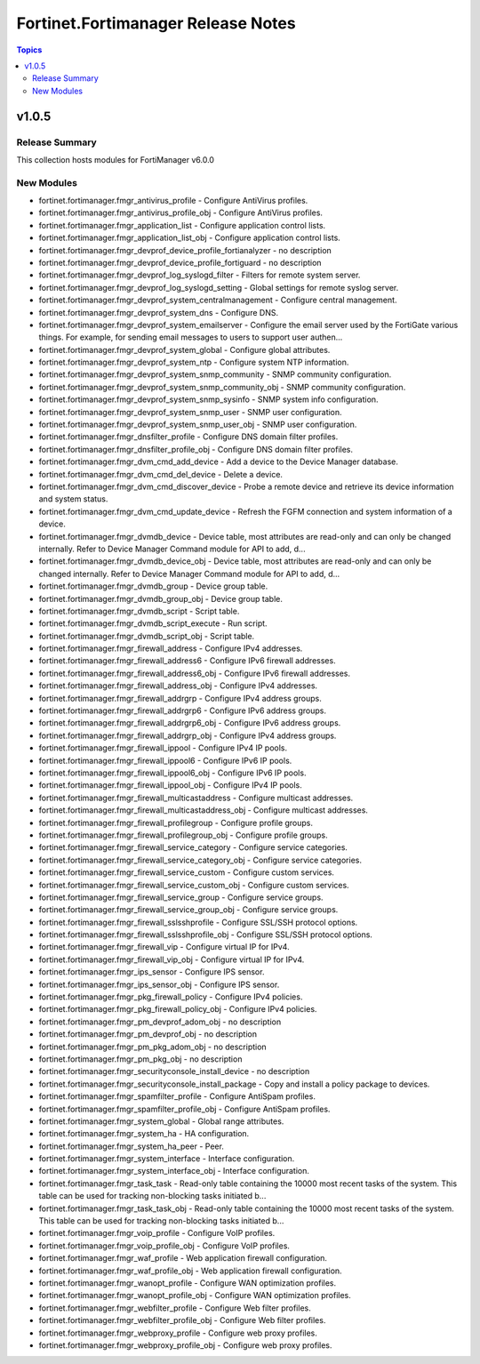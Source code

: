 ===================================
Fortinet.Fortimanager Release Notes
===================================

.. contents:: Topics


v1.0.5
======

Release Summary
---------------

This collection hosts modules for FortiManager v6.0.0


New Modules
-----------

- fortinet.fortimanager.fmgr_antivirus_profile - Configure AntiVirus profiles.
- fortinet.fortimanager.fmgr_antivirus_profile_obj - Configure AntiVirus profiles.
- fortinet.fortimanager.fmgr_application_list - Configure application control lists.
- fortinet.fortimanager.fmgr_application_list_obj - Configure application control lists.
- fortinet.fortimanager.fmgr_devprof_device_profile_fortianalyzer - no description
- fortinet.fortimanager.fmgr_devprof_device_profile_fortiguard - no description
- fortinet.fortimanager.fmgr_devprof_log_syslogd_filter - Filters for remote system server.
- fortinet.fortimanager.fmgr_devprof_log_syslogd_setting - Global settings for remote syslog server.
- fortinet.fortimanager.fmgr_devprof_system_centralmanagement - Configure central management.
- fortinet.fortimanager.fmgr_devprof_system_dns - Configure DNS.
- fortinet.fortimanager.fmgr_devprof_system_emailserver - Configure the email server used by the FortiGate various things. For example, for sending email messages to users to support user authen...
- fortinet.fortimanager.fmgr_devprof_system_global - Configure global attributes.
- fortinet.fortimanager.fmgr_devprof_system_ntp - Configure system NTP information.
- fortinet.fortimanager.fmgr_devprof_system_snmp_community - SNMP community configuration.
- fortinet.fortimanager.fmgr_devprof_system_snmp_community_obj - SNMP community configuration.
- fortinet.fortimanager.fmgr_devprof_system_snmp_sysinfo - SNMP system info configuration.
- fortinet.fortimanager.fmgr_devprof_system_snmp_user - SNMP user configuration.
- fortinet.fortimanager.fmgr_devprof_system_snmp_user_obj - SNMP user configuration.
- fortinet.fortimanager.fmgr_dnsfilter_profile - Configure DNS domain filter profiles.
- fortinet.fortimanager.fmgr_dnsfilter_profile_obj - Configure DNS domain filter profiles.
- fortinet.fortimanager.fmgr_dvm_cmd_add_device - Add a device to the Device Manager database.
- fortinet.fortimanager.fmgr_dvm_cmd_del_device - Delete a device.
- fortinet.fortimanager.fmgr_dvm_cmd_discover_device - Probe a remote device and retrieve its device information and system status.
- fortinet.fortimanager.fmgr_dvm_cmd_update_device - Refresh the FGFM connection and system information of a device.
- fortinet.fortimanager.fmgr_dvmdb_device - Device table, most attributes are read-only and can only be changed internally. Refer to Device Manager Command module for API to add, d...
- fortinet.fortimanager.fmgr_dvmdb_device_obj - Device table, most attributes are read-only and can only be changed internally. Refer to Device Manager Command module for API to add, d...
- fortinet.fortimanager.fmgr_dvmdb_group - Device group table.
- fortinet.fortimanager.fmgr_dvmdb_group_obj - Device group table.
- fortinet.fortimanager.fmgr_dvmdb_script - Script table.
- fortinet.fortimanager.fmgr_dvmdb_script_execute - Run script.
- fortinet.fortimanager.fmgr_dvmdb_script_obj - Script table.
- fortinet.fortimanager.fmgr_firewall_address - Configure IPv4 addresses.
- fortinet.fortimanager.fmgr_firewall_address6 - Configure IPv6 firewall addresses.
- fortinet.fortimanager.fmgr_firewall_address6_obj - Configure IPv6 firewall addresses.
- fortinet.fortimanager.fmgr_firewall_address_obj - Configure IPv4 addresses.
- fortinet.fortimanager.fmgr_firewall_addrgrp - Configure IPv4 address groups.
- fortinet.fortimanager.fmgr_firewall_addrgrp6 - Configure IPv6 address groups.
- fortinet.fortimanager.fmgr_firewall_addrgrp6_obj - Configure IPv6 address groups.
- fortinet.fortimanager.fmgr_firewall_addrgrp_obj - Configure IPv4 address groups.
- fortinet.fortimanager.fmgr_firewall_ippool - Configure IPv4 IP pools.
- fortinet.fortimanager.fmgr_firewall_ippool6 - Configure IPv6 IP pools.
- fortinet.fortimanager.fmgr_firewall_ippool6_obj - Configure IPv6 IP pools.
- fortinet.fortimanager.fmgr_firewall_ippool_obj - Configure IPv4 IP pools.
- fortinet.fortimanager.fmgr_firewall_multicastaddress - Configure multicast addresses.
- fortinet.fortimanager.fmgr_firewall_multicastaddress_obj - Configure multicast addresses.
- fortinet.fortimanager.fmgr_firewall_profilegroup - Configure profile groups.
- fortinet.fortimanager.fmgr_firewall_profilegroup_obj - Configure profile groups.
- fortinet.fortimanager.fmgr_firewall_service_category - Configure service categories.
- fortinet.fortimanager.fmgr_firewall_service_category_obj - Configure service categories.
- fortinet.fortimanager.fmgr_firewall_service_custom - Configure custom services.
- fortinet.fortimanager.fmgr_firewall_service_custom_obj - Configure custom services.
- fortinet.fortimanager.fmgr_firewall_service_group - Configure service groups.
- fortinet.fortimanager.fmgr_firewall_service_group_obj - Configure service groups.
- fortinet.fortimanager.fmgr_firewall_sslsshprofile - Configure SSL/SSH protocol options.
- fortinet.fortimanager.fmgr_firewall_sslsshprofile_obj - Configure SSL/SSH protocol options.
- fortinet.fortimanager.fmgr_firewall_vip - Configure virtual IP for IPv4.
- fortinet.fortimanager.fmgr_firewall_vip_obj - Configure virtual IP for IPv4.
- fortinet.fortimanager.fmgr_ips_sensor - Configure IPS sensor.
- fortinet.fortimanager.fmgr_ips_sensor_obj - Configure IPS sensor.
- fortinet.fortimanager.fmgr_pkg_firewall_policy - Configure IPv4 policies.
- fortinet.fortimanager.fmgr_pkg_firewall_policy_obj - Configure IPv4 policies.
- fortinet.fortimanager.fmgr_pm_devprof_adom_obj - no description
- fortinet.fortimanager.fmgr_pm_devprof_obj - no description
- fortinet.fortimanager.fmgr_pm_pkg_adom_obj - no description
- fortinet.fortimanager.fmgr_pm_pkg_obj - no description
- fortinet.fortimanager.fmgr_securityconsole_install_device - no description
- fortinet.fortimanager.fmgr_securityconsole_install_package - Copy and install a policy package to devices.
- fortinet.fortimanager.fmgr_spamfilter_profile - Configure AntiSpam profiles.
- fortinet.fortimanager.fmgr_spamfilter_profile_obj - Configure AntiSpam profiles.
- fortinet.fortimanager.fmgr_system_global - Global range attributes.
- fortinet.fortimanager.fmgr_system_ha - HA configuration.
- fortinet.fortimanager.fmgr_system_ha_peer - Peer.
- fortinet.fortimanager.fmgr_system_interface - Interface configuration.
- fortinet.fortimanager.fmgr_system_interface_obj - Interface configuration.
- fortinet.fortimanager.fmgr_task_task - Read-only table containing the 10000 most recent tasks of the system. This table can be used for tracking non-blocking tasks initiated b...
- fortinet.fortimanager.fmgr_task_task_obj - Read-only table containing the 10000 most recent tasks of the system. This table can be used for tracking non-blocking tasks initiated b...
- fortinet.fortimanager.fmgr_voip_profile - Configure VoIP profiles.
- fortinet.fortimanager.fmgr_voip_profile_obj - Configure VoIP profiles.
- fortinet.fortimanager.fmgr_waf_profile - Web application firewall configuration.
- fortinet.fortimanager.fmgr_waf_profile_obj - Web application firewall configuration.
- fortinet.fortimanager.fmgr_wanopt_profile - Configure WAN optimization profiles.
- fortinet.fortimanager.fmgr_wanopt_profile_obj - Configure WAN optimization profiles.
- fortinet.fortimanager.fmgr_webfilter_profile - Configure Web filter profiles.
- fortinet.fortimanager.fmgr_webfilter_profile_obj - Configure Web filter profiles.
- fortinet.fortimanager.fmgr_webproxy_profile - Configure web proxy profiles.
- fortinet.fortimanager.fmgr_webproxy_profile_obj - Configure web proxy profiles.
